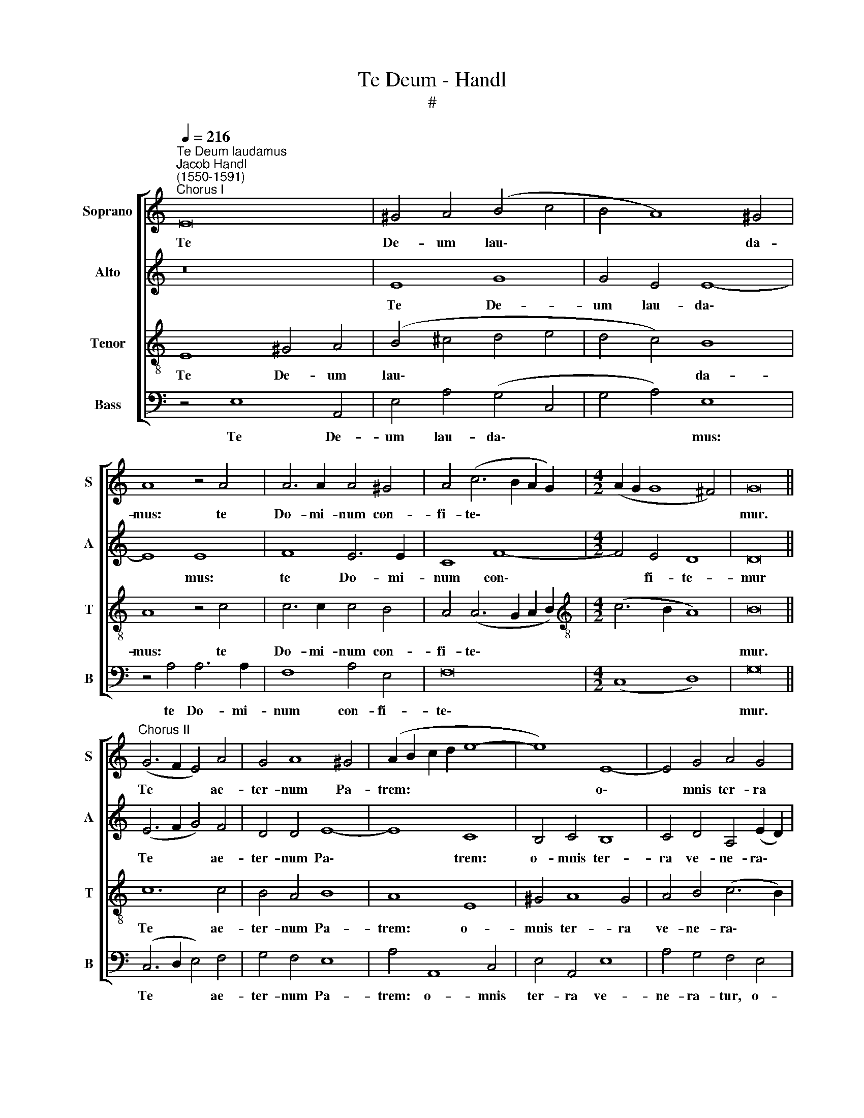X:1
T:Te Deum - Handl
T:#
%%score [ 1 2 3 4 ]
L:1/8
Q:1/4=216
M:none
K:C
V:1 treble nm="Soprano" snm="S"
V:2 treble nm="Alto" snm="A"
V:3 treble-8 nm="Tenor" snm="T"
V:4 bass nm="Bass" snm="B"
V:1
"^Te Deum laudamus""^Jacob Handl\n(1550-1591)""^Chorus I" E16 | ^G4 A4 (B4 c4 | B4 A8) ^G4 | %3
w: Te|De- um lau\- *|* * da-|
 A8 z4 A4 | A6 A2 A4 ^G4 | A4 (c6 B2 A2 G2) |[M:4/2] (A2 G2 G8 ^F4) | G16 || %8
w: mus: te|Do- mi- num con-|fi- te\- * * *||mur.|
"^Chorus II" (G6 F2 E4) A4 | G4 A8 ^G4 | (A2 B2 c2 d2 e8- | e8) E8- | E4 G4 A4 G4 | %13
w: Te * * ae-|ter- num Pa-|trem: * * * *|* o\-|* mnis ter- ra|
 A4 (c6 B2 A2 G2 | A4 G8) ^F4 | G16 ||"^Chorus I" c12 c4 | B4 A4 A4 ^G4 | A16 | z4 E4 ^G4 A4 | %20
w: ve- ne\- * * *|* * ra-|tur.|Ti- bi|o- mnes An- ge-|li:|ti- bi coe-|
 A4 A4 A4 A4 | B4 A8 ^G4 | A4 (c6 B2 A2 G2 | A2 G2 G8 ^F4) | G16 ||"^Chorus II" e12 e4 | %26
w: li, et u- ni-|ver- sae po-|te- sta\- * * *||tes.|Ti- bi|
 e4 e4 d4 e4 | c4 (A6 ^G2 G4) | A4 E4 F4 G4- | G4 E4 F4 A4- | A4 G8 ^F4 | G2 (A2 B2 c2 d2 e2 f4-) | %32
w: Che- ru- bim et|Se- ra\- * *|phim in ces- sa\-|* bi- li vo\-|* ce pro-|cla\- * * * * * *|
 (f2 e2 d2 c2 d8) | d16 ||"^Chorus I" (E6 F2 G2 A2 B4- | B2 A2 A8 ^G4) | A16 || %37
w: |mant.|San\- * * * *||ctus,|
"^Chorus II" (A2 B2 c2 d2 e2 d2 c2 B2 | A2 G2 F4) (E6 ^F2 | ^G16) ||"^Chorus I" z4 (B6 c2 d2 c2 | %41
w: San\- * * * * * * *|* * * ctus, *||San\- * * *|
 B2 A2 G2 A2 B2 c4 B2) | c4 A6 A2 A4 | A4 G4 (A2 B2 c2 B2 | A2 G2 G8) ^F4 | G16 || %46
w: |ctus Do- mi- nus|De- us Sa\- * * *|* * * ba-|oth.|
"^Chorus II" G6 G2 E4 e4 | c4 A8 ^G4 | A4 E4 G8 | A4 E4 F4 G4 | C8 F8 | E4 e4 c4 A4- | %52
w: Ple- ni sunt coe-|li et ter-|ra ma- je-|sta- tis glo- ri-|ae tu-|ae, glo- ri- ae|
 A4 (G8 ^F4) | G16 ||"^Chorus I" (G8 c8) | B4 A4 B8 | A4 A4 A4 ^G4 | A4 B4 (c6 B2 | A2 G2 G8 ^F4) | %59
w: * tu\- *|ae.|Te *|glo- ri- o-|sus A- po- sto-|lo- rum cho\- *||
 G16 ||"^Chorus II" G8 G8 | G4 (A8 ^G4) | A4 F4 F4 E4 | (F4 E2 D2 C4) G4- | (G2 A2 G8) ^F4 | G16 || %66
w: rus.|Te Pro-|phe- ta\- *|rum lau- da- bi-|lis * * * nu\-|* * * me-|rus.|
"^Chorus I" c8 c6 c2 | c8 B8 | A4 (A8 ^G4) | A4 A8 ^G4 | (A8 B8) | c4 A8 ^G4 | A16 || %73
w: Te Mar- ty-|rum can-|di- da\- *|tus lau- dat|ex\- *|* er- ci-|tus.|
"^Chorus II" A8 A4 A4 | ^G4 A8 G4 | A8 E8 | G8 A4 A4 | A4 ^G4 A4 (c2 B2) | (A2 G2 A8) ^G4 | A16 || %80
w: Te per or-|bem ter- ra-|rum, san-|cta con- fi-|te- tur Ec- cle\- *|* * * si-|a.|
"^Chorus I" E16 | G4 A4 B4 A4 | A4 B4 (c6 B2 | A2 G2 A8 ^G4) | A16 ||"^Chorus II" E6 E2 E4 c4 | %86
w: Pa-|trem im- men- sae|ma- jes- sta\- *||tis.|Ve- ne- ran- dum|
 B4 A8 ^G4 | A4 c4 c4 B4 | c8 e6 e2 | e4 E4 E4 E4 | E4 A8 ^G4 | A16 ||"^Chorus I" A12 A4 | %93
w: tu- um ve-|rum, et u- ni-|cum Fi- li-|um, et u- ni-|cum Fi- li-|um.|San- ctum|
 A8 A4 A4 | ^G4 A4 B4 (c4- | c2 B2 A8) ^G4 | A16 ||"^Chorus II" ^c8 (d4 =c2 B2 | c4) c4 B4 (c4- | %99
w: quo- que Pa-|ra- cli- tum Spi\-|* * * ri-|tum.|Tu Rex * *|* glo- ri- ae,|
 c2 d2 e2 c2 d8) | (c8 B8) | A16 ||"^Chorus I" A8 B8 | A4 A4 A4 A4- | (A4 ^G4) A8 | B8 G4 G4 | %106
w: |Chri\- *|ste.|Tu Pa-|tris sem- pi- ter\-|* * nus|es Fi- li-|
 E16 ||"^Chorus II" E6 E2 E4 E4 | F4 E4 F4 E4 | E4 D4 E6 E2 | E4 E4 G6 A2 | B4 A4 A4 ^G4 | %112
w: us.|Tu ad li- be-|ran- dum su- sce-|ptu- rus ho- mi-|nem: non hor- ru-|i- sti Vir- gi-|
 A8 (B6 c2 | d6 c2 B2 A2 G4- | G2 F2 E8) D4 | C16 ||"^Chorus I" E8 G8 | A8 A4 A4 | ^G4 A4 B4 c4 | %119
w: nis u\- *||* * * te-|rum.|Tu de-|vic- to mor-|tis a- cu- le-|
 A16 | z4 E8 G4- | G2 A2 B4 A4 A4 | A4 ^G4 A4 B4 | c8 (B4 A4- | A2 G2 G8 ^F4) | G16 || %126
w: o:|a- pe\-|* ru- i- sti cre-|den- tibus re- gna|coe- lo\- *||rum.|
"^Chorus II" z4 E8 E4 | F6 F2 F8 | E4 D4 E8 | E4 F4 F4 E4 | F4 (A6 ^G2 G4 | A2 =G2 G8 ^F4) | G16 || %133
w: Tu ad|dex- te- ram|De- i se-|des: in glo- ri-|a Pa\- * *||tris.|
"^Chorus I" A8 A8 | B4 A4 A4 ^G4 | A8 B4 (c4- | c2 B2 A8 ^G4) | A16 ||"^Chorus II" ^c8 c8 | %139
w: Ju- dex|cre- de- ris es-|se ven- tu\-||rus.|Te er-|
 d4 ^c8 c4 | d4 ^c8 c4 | d4 =c4 c8 | (c4 A8) ^G4 | A8 z4 A4 | B4 c4 c8 | c4 A8 ^G4 | A4 c8 d4 | %147
w: go quae- su-|mus, tu- is|fa- mu- lis|sub\- * ve-|ni: quos|pre- ti- o-|so san- gui-|ne re- de-|
 (d6 c2 B8) | G16 ||"^Chorus I" G8 F4 E4 | D4 E4 E4 ^F4 | G4 G2 G2 G6 G2 | G4 A4 G4 F4 | E16 || %154
w: mi\- * *|sti.|Ae- ter- na|fac cum san- ctis|tu- is: in glo- ri-|a nu- me- ra-|ri.|
"^Chorus II" E8 (G8 | A8) A4 A4- | A2 A2 A4 A4 G4 | A6 A2 A4 A4 | F4 G4 A8 | B8 c4 c4 | c4 c4 A8 | %161
w: Sal- vum|* fac po\-|* pu- lum tu- um,|Do- mi- ne: et|be- ne- dic|hae- re- di-|ta- ti tu-|
 A16 ||"^Chorus I" E8 (G8 | A8) A4 A4 | A4 G4 A4 G4 | A4 A4 B4 B4 | c4 c4 c4 A4 | ^G16 || %168
w: ae.|Et re\-|* ge e-|os: et ex- tol-|le il- los us-|que in ae- ter-|num.|
"^Chorus II" E16 | ^G4 A4 B4 c4 | B4 A4 (^G4 A4) | B4 A8 ^G4 | A16 ||"^Chorus I" E8 G8 | A8 A8 | %175
w: Per|sin- gu- los di-|es be- ne\- *|di- ci- mus|te.|Et lau-|da- mus|
 A4 A4 A8 | ^G4 A4 A4 G4 | A8 z4 A4 | A4 A8 G4 | (A8 B6 A2) | (G4 A8) ^G4 | A16 || %182
w: no- men tu-|um in sae- cu-|lum: et|in sae- cu-|lum * *|sae\- * cu-|li.|
"^Chorus II" E8 F4 E4 | F6 E2 F4 E4 | D4 (A6 ^G2 G4) | A4 E4 ^G4 A4 | B4 c4 d8 | c4 B4 A4 G4 | %188
w: Di- gna- re|Do- mi- ne di-|e i\- * *|sto: si- ne pec-|ca- to nos|cu- sto- di- re,|
 F4 F4 D8 | E16 ||"^Chorus I" A8 A4 A4- | A4 A4 ^G4 A4 | B4 c4 A4 A4 | A4 A8 ^G4 | (A6 B2 ^c4 B4- | %195
w: cu- sto- di-|re.|Mi- se- re\-|* re no- stri,|Do- mi- ne: mi-|se- re- re|no\- * * *|
 B2 A2 A8 ^G4) | A16 ||"^Chorus II" ^c8 c4 c4 | d4 ^c4 d6 d2 | ^c4 d4 c2 c4 c2 | B4 A8 ^G4 | %201
w: |stri.|Fi- at mi-|se- ri- cor- di-|a tu- a, Do- mi-|ne, su- per|
 A4 E4 ^G4 A4 | B4 ^c4 d4 =c4 | c4 (B6 A2 A4- | A4 G2 ^F2 E8) | E16 ||"^Tutti" E8 E8 | F12 E4 | %208
w: nos: quem ad- mo-|dum spe- ra- vi-|mus in * *||te.|In te,|Do- mi-|
 D4 ^F4 G8 | A4 A4 A4 A4- | A4 F4 G8- | G4 F4 E8 | E12[Q:1/4=214] F4- | %213
w: ne, spe- ra-|vi: non con- fun\-|* dar in|* ae- ter-|num, non|
[Q:1/4=212] F4[Q:1/4=208] E8[Q:1/4=204] D4 |[Q:1/4=200] E8[Q:1/4=195] c8- | %215
w: * con- fun-|dar in|
[Q:1/4=192] c4[Q:1/4=189] B4[Q:1/4=186] A8 |[Q:1/4=184] ^G16 |] %217
w: * ae- ter-|num.|
V:2
 z16 | E8 G8 | G4 E4 E8- | E8 E8 | F8 E6 E2 | C8 F8- |[M:4/2] F4 E4 D8 | D16 || (E6 F2 G4) F4 | %9
w: |Te De-|um lau- da\-|* mus:|te Do- mi-|num con\-|* fi- te-|mur|Te * * ae-|
 D4 D4 E8- | E8 C8 | B,4 C4 B,8 | C4 D4 A,4 (E2 D2) | (C2 B,2 A,2 G,2 A,4) F4 | F4 D4 D8 | D16 || %16
w: ter- num Pa\-|* trem:|o- mnis ter-|ra ve- ne- ra\- *|* * * * * tur,|ve- ne- ra-|tur.|
 C4 E4 G8- | G4 E4 F4 E4 | E8 z8 | A,4 C4 B,4 A,4 | E4 F4 E8 | G4 E4 E8- | E8 F4 (F4- | %23
w: Ti- bi o\-|* mnes An- ge-|li:|ti- bi coe- li,|et u- ni-|ver- sae po\-|* te- sta\-|
 F2 E2 D2 C2 D8) | D16 || G12 G4 | G4 G4 G4 G4 | E4 D4 E8 | C12 E4 | E6 E2 C4 (F4- | %30
w: |tes.|Ti- bi|Che- ru- bim et|Se- ra- phim|in- ces-|sa- bi- li vo\-|
 F2 E2 D2 C2 D6 C2 | B,8) G,4 A,4 | (A,2 G,2 G6 ^F2 F4) | G16 || E16- | E16 | E16 || %37
w: |* ce pro-|cla\- * * * *|mant.|San\-||ctus,|
 E8 E4 (A,2 B,2 | C4 D4 E8) | E16 || G16- | G16 | E4 F6 F2 F4- | F4 D4 F4 (F4- | %44
w: San- ctus, San\- *||ctus,|San\-||ctus Do- mi- nus|* De- us Sa\-|
 F2 E2 D2 C2 D6) D2 | D16 || E6 E2 G4 A4 | A4 E4 E8 | C4 C4 D4 E4 | C4 C8 B,4 | E4 C4 (D6 C2 | %51
w: * * * * * ba-|oth.|Ple- ni sunt coe-|li et ter-|ra ma- je- sta-|tis glo- ri-|ae tu- ae, *|
 B,8) A,4 F4 | F4 D12 | D16 || (E6 F2 G8) | G4 E4 G8 | E4 F4 E8- | E4 G4 G8 | E8 D8 | D16 || %60
w: * glo- ri-|ae tu-|ae.|Te * *|glo- ri- o-|sus A- po\-|* sto- lo-|rum cho-|rus.|
 z4 C4 E8 | D8 E8 | ^C4 D4 D4 E4 | (D4 C2 B,2 A,4) E4- | E4 E4 D8- | D16 || E8 E6 E2 | E8 (E6 D2 | %68
w: Te Pro-|phe- ta-|rum lau- da- bi-|lis * * * nu\-|* me- rus.||Te Mar- ty-|rum can\- *|
 C4) A,4 E8 | E8 (E6 D2 | C2 B,2 C4) E8 | E8 E6 E2 | E16 || E8 E4 E4 | E4 D4 E8 | C8 B,4 C4 | %76
w: * di- da-|tus lau\- *|* * * dat|ex- er- ci-|tus.|Te per or-|bem ter- ra-|rum, san- cta|
 D4 E4 C8 | E8 F4 E4- | (E4 D4 E6) E2 | E16 || B,8 C8 | E8 G4 E4 | ^F4 (G6 E2 G4) | (F8 E8) | %84
w: con- fi- te-|tur Ec- cle\-|* * * si-|a.|Pa- trem|im- men- sae|ma- je\- * *|sta\- *|
 E16 || ^C6 C2 C4 E4 | E4 C4 E8- | E8 E8 | z4 C4 C4 B,4 | A,8 E,4 E,4 | E16- | E16 || E8 F8 | %93
w: tis.|Ve- ne- ran- dum|tu- um ve\-|* rum,|et u- ni-|cum Fi- li-|um.||San- ctum|
 E8 F4 E4 | E4 C4 E8 | E12 E4 | E16 || E8 (F4 E2 D2 | E4) E8 E4 | E8 (G6 F2 | E2 D2 E4 D8) | C16 || %102
w: quo- que Pa-|ra- cli- tum|Spi- ri-|tum.|Tu Rex * *|* glo- ri-|ae, Chri\- *||ste.|
 E8 G8 | E4 F8 F4 | E8 ^F8 | G4 D8 D4 | C16 || ^C6 C2 C4 C4 | D4 ^C4 D4 C4 | B,4 A,4 A,4 ^G,4 | %110
w: Tu Pa-|tris sem- pi-|ter- nus|es Fi- li-|us.|Tu ad li- be-|ran- dum su- sce-|ptu- rus ho- mi-|
 A,4 C4 B,4 B,4 | E4 C4 E8- | E4 E4 E8 | (F6 E2 D2 C2 B,4- | B,4) B,4 (C4 B,2 A,2 | G,16) || %116
w: nem: non hor- ru-|i- sti Vir\-|* gi- nis|u\- * * * *|* te- rum. * *||
 B,8 E8 | F8 E4 E4 | E4 E4 G4 G4 | (^F6 G2 A4) A,4 | C6 D2 E8 | B,4 D4 F4 F4 | (E6 D2 E2 ^F2 G4-) | %123
w: Tu de-|vic- to mor-|tis a- cu- le-|o: * * a-|pe- ru- i-|sti cre- den- ti-|bus * * * *|
 G4 G4 G4 F4 | E4 C4 D8 | D16 || z4 B,8 C4 | C6 C2 D8 | B,4 A,8 G,4 | C4 D4 C4 C4 | (C6 D2 E8- | %131
w: * re- gna, re-|gna coe- lo-|rum.|Tu ad|dex- te- ram|De- i se-|des: in glo- ri-|a * *|
 E8) D8 | D16 || F8 E8 | G4 E4 E4 (E4- | E2 D2 E2 ^F2 G2 =F2 E4- | E2) D2 D4 E8 | E16 || E8 E8 | %139
w: * Pa-|tris.|Ju- dex|cre- de- ris es\-||* se ven- tu-|rus.|Te er-|
 F4 E8 E4 | F4 E8 E4 | F12 E4 | C4 C4 E8 | E8 z4 ^C4 | D4 F4 F8 | E8 E6 E2 | C4 F8 F4 | G8 (D8 | %148
w: go quae- su-|mus, tu- is|fa- mu-|lis sub- ve-|ni: quos|pre- ti- o-|so san- gui-|ne re- de-|mi- sti.|
 E16) || E8 D4 C4 | A,4 C4 C4 D4 | E4 E2 E2 D6 D2 | E4 F4 E4 D4 | ^C16 || ^C8 (D8 | F8) F4 F4- | %156
w: |Ae- ter- na|fac cum san- ctis|tu- is: in glo- ri-|a nu- me- ra-|ri.|Sal- vum|* fac po\-|
 F2 F2 F4 E4 D4 | E4 F4 E8 | z4 D4 E4 F4 | G4 G4 G4 G4 | A4 G4 F8 | E16 || C8 (D8 | F8) F4 F4 | %164
w: * pu- lum tu- um,|Do- mi- ne:|et be- ne-|dic hae- re- di-|ta- ti tu-|ae.|Et re\-|* ge e-|
 E4 D4 ^C4 D4 | E4 ^F4 G4 G4 | G4 A4 G4 F4 | E16 || B,8 B,4 C4 | E8 E8 | E4 C4 E8 | F4 F4 E8 | %172
w: os: et ex- tol-|le il- los us-|que in ae- ter-|num.|Per sin- gu-|los di-|es be- ne-|di- ci- mus|
 E16 || ^C8 D8 | F4 F4 E8 | F4 F4 E4 E4 | E4 D4 E8 | ^C4 D4 A,8 | z4 F4 F2 F4 E2 | %179
w: te.|Et lau-|da- mus no-|men tu- um in|sae- cu- lum,|sae- cu- lum:|et in sae- cu-|
 F4 (E2 F2 G6 F2 | E4) D4 E8- | E16 || ^C8 D4 C4 | D6 ^C2 D4 B,4 | (A,2 B,2 C2 D2 E4) E4 | %185
w: lum sae\- * * *|* cu- li.||Di- gna- re|Do- mi- ne di-|e * * * * i-|
 E4 C4 E8 | E8 F8 | E8 C4 E4 | D8 A,8 | A,16 || E8 F4 E4- | E4 F4 E4 E4 | G4 G4 F4 E4 | F4 E4 E8 | %194
w: sto: si- ne|pec- ca-|to nos cu-|sto- di-|re.|Mi- se- re\-|* re no- stri,|Do- mi- ne: mi-|se- re- re,|
 (E6 D2 E2 ^F2 G4) | E4 F4 E4 E4 | E16 || E8 E4 E4 | F4 E4 F6 F2 | E4 F4 E4 E4- | E2 E2 C4 E4 E4 | %201
w: mi\- * * * *|se- re- re no-|stri.|Fi- at mi-|se- ri- cor- di-|a tu- a, Do\-|* mi- ne, su- per|
 E6 A,2 E8- | E4 E4 F4 E4 | (E6 D2 C4) D4 | (E6 D2 B,4) B,4 | ^C16 || ^C8 C8 | D12 =C4 | %208
w: nos: quem ad-|* mo- dum spe-|ra\- * * vi-|mus * * in|te.|In te,|Do- mi-|
 A,4 D4 E8 | F4 F4 E4 F4- | F4 C4 E8- | E4 D4 C8 | C8 C8 | C8 A,8 | C8 E8- | E4 E4 E8 | E16 |] %217
w: ne, spe- ra-|vi: non con- fun\-|* dar in|* ae- ter-|num, non|con- fun-|dar in|* ae- ter-|num.|
V:3
 E8 ^G4 A4 | (B4 ^c4 d4 e4 | d4 c4) B8 | A8 z4 c4 | c6 c2 c4 B4 | A4 (A6 G2 A2 B2) | %6
w: Te De- um|lau\- * * *|* * da-|mus: te|Do- mi- num con-|fi- te\- * * *|
[M:4/2][K:treble-8] (c6 B2 A8) | B16 || c12 c4 | B4 A4 B8 | A8 E8 | ^G4 A8 G4 | A4 B4 (c6 B2) | %13
w: |mur.|Te ae-|ter- num Pa-|trem: o-|mnis ter- ra|ve- ne- ra\- *|
 (A2 G2 A2 B2 c6 d2 | c4 B4 A8) | G16 || z4 c4 e8 | d4 ^c4 d4 B4 | A4 E4 E4 F4- | F4 E4 e4 A4 | %20
w: ||tur.|Ti- bi|o- mnes An- ge-|li: ti- bi coe\-|* li, et u-|
 ^c4 d8 c4 | d4 c4 B8 | c4 (A6 G2 A2 B2 | c4) B4 A8 | G16 || c12 c4 | c4 c4 B8 | A8 B4 B4 | %28
w: ni- ver- sae|po- te- sta-|tes, po\- * * *|* te- sta-|tes.|Ti- bi|Che- ru- bim|et Se- ra-|
 A8 z4 E4 | G8 A6 A2 | A4 B4 A8 | (G6 A2 B4 c4-) | c4 (B4 A8) | B16 || z4 (E6 F2 G2 A2 | %35
w: phim in-|ces- sa- bi-|li vo- ce|pro\- * * *|* cla\- *|mant.|San\- * * *|
 B2 c4 BA B8) | A16 || (A6 B2 c2 d2 e4- | e4 d8 c4) | B16 || z8 (B6 c2 | d2 c2 B2 c2 d2 e2 d4) | %42
w: |ctus,|San\- * * * *||ctus,|San\- *||
 c4 c6 c2 c4 | d4 B4 c8- | c4 B4 (A8 | B16) || c8 c4 c4 | c8 B8 | A8 B8 | A8 z4 E4 | G4 A4 A4 A4- | %51
w: ctus Do- mi- nus|De- us Sa\-|* ba- oth.||Ple- ni sunt|coe- li|et ter-|ra ma-|je- sta- tis glo\-|
 A4 ^G4 A4 (c4- | c4 B4 A8) | G16 || (c8 e8) | d4 ^c4 d8 | ^c4 d4 c4 B4 | ^c4 d4 (e6 d2 | %58
w: * ri- ae tu\-||ae.|Te *|glo- ri- o-|sus A- po- sto-|lo- rum cho\- *|
 =c6 B2 A8) | B16 || (G8 c8) | B4 A4 B8 | A8 A8 | A4 G4 (A4 B4) | (c6 B2 A4) A4 | G16 || A8 A6 A2 | %67
w: |rus.|Te *|Pro- phe- ta-|rum lau-|da- bi- lis *|nu\- * * me-|rus.|Te Mar- ty-|
 A4 A8 ^G4 | (A2 B2 c2 A2 B8) | c8 B8 | A4 (A6 ^G2 G4) | (A2 B2 c2 A2 B6) B2 | A16 || c8 c4 c4 | %74
w: rum can- di-|da\- * * * *|tus lau-|dat ex\- * *|er\- * * * * ci-|tus.|Te per or-|
 B4 A4 B8 | A4 E4 G4 A4 | B8 A4 c4- | c4 B4 c8- | (c4 B2 A2 B6) B2 | A16 || z4 E4 G4 A4 | %81
w: bem ter- ra-|rum, san- cta con-|fi- te- tur|* Ec- cle\-|* * * * si-|a.|Pa- trem im-|
 B4 ^c4 d4 c4 | d8 e8 | A4 d4 B8 | ^c16 || A6 A2 A4 A4 | ^G4 A4 B8 | (A8 E8) | z4 A4 A4 ^G4 | %89
w: men- sae ma- je-|sta- tis,|ma- je- sta-|tis.|Ve- ne- ran- dum|tu- um ve-|rum, *|et u- ni-|
 (A8 B8) | c8 B8 | A16 || (c6 B2 c2 A2 d4- | d4) ^c4 d4 =c4 | B4 A4 G4 G4 | (A2 B2 c2 A2 B6) B2 | %96
w: cum *|Fi- li-|um.|San\- * * * *|* ctum quo- que|Pa- ra- cli- tum|Spi\- * * * * ri-|
 A16 || A8 A8 | (A8 G8) | A8 B8 | G16 | E16 || ^c8 d8 | =c8 d4 d4 | B8 d8 | d4 B8 B4 | G16 || %107
w: tum.|Tu Rex|glo\- *|ri- ae,|Chri-|ste.|Tu Pa-|tris sem- pi-|ter- nus|es Fi- li-|us.|
 A6 A2 A4 A4 | A4 A4 A4 A4 | ^G4 A4 B6 B2 | A8 z4 E4 | ^G4 A4 B8 | A4 A8 ^G4 | (A8 B8) | G12 G4 | %115
w: Tu ad li- be-|ran- dum su- sce-|ptu- rus ho- mi-|nem: non|hor- ru- i-|sti Vir- gi-|nis *|u- te-|
 E16 || (^G6 A2 B4) c4 | c4 d8 c4 | B4 ^c4 d4 e4 | (d8 c8) | A4 c6 d2 e4 | d4 d4 d6 c2 | %122
w: rum.|Tu * * de-|vic- to mor-|tis a- cu- le-|o: *|a- pe- ru- i-|sti cre- den- ti-|
 B8 ^c4 d4 | e8 (d6 c2 | B4 A2 G2 A8) | B16 || E8 G8 | A6 A2 A8 | ^G4 A4 B8 | A4 A4 A4 G4 | %130
w: bus re- gna|coe- lo\- *||rum.|Tu ad|dex- te- ram|De- i se-|des: in glo- ri-|
 (A8 B8) | (c6 B2 A8) | G16 || z4 d8 ^c4 | d4 c4 B8 | ^c8 d4 =c4 | (A8 B8) | ^c16 || A8 A8 | %139
w: a *|Pa\- * *|tris.|Ju- dex|cre- de- ris|es- se ven-|tu\- *|rus.|Te er-|
 A4 A8 A4 | A4 A8 A4 | A4 A4 G8 | A8 B8 | A8 z4 E4 | G4 A4 A8 | A8 B6 B2 | A8 A8 | B8 G8 | E16 || %149
w: go quae- su-|mus, tu- is|fa- mu- lis|sub- ve-|ni: quos|pre- ti- o-|so san- gui-|ne re-|de- mi-|sti.|
 c8 A4 A4 | ^F4 G4 A4 A4 | c2 G2 c8 B2 B2 | c4 c6 c2 A4 | A16 || A8 (B8 | c8) c4 d4- | %156
w: Ae- ter- na|fac cum san- ctis|tu- is: in glo- ri-|a nu- me- ra-|ri.|Sal- vum|* fac po\-|
 d2 d2 d4 ^c4 d4 | (=c2 A2 d8) ^c4 | d4 d4 c4 c4 | d4 d4 e4 e4 | f4 e4 d8 | ^c16 || A8 (B8 | %163
w: * pu- lum tu- um,|Do\- * * mi-|ne: et be- ne-|dic hae- re- di-|ta- ti tu-|ae.|Et re\-|
 c8) d4 d4 | ^c4 d4 e4 d4 | ^c4 d4 d4 d4 | e4 f4 e4 d4 | B16 || E8 ^G4 A4 | B4 c4 B4 A4 | %170
w: * ge e-|os: et ex- tol-|le il- los us-|que in ae- ter-|num.|Per sin- gu-|los di- es be-|
 ^G4 A4 B4 ^c4 | (d6 c2 B8 | ^c16) || z4 A4 B4 B4 | c4 d8 ^c4 | (d2 A2 d6 c2 c4) | B4 A4 B6 B2 | %177
w: ne- di- ci- mus|te. * *||Et lau- da-|mus no- men|tu\- * * * *|um in sae- cu-|
 A4 F4 F2 F4 E2 | D4 d4 c2 c4 c2 | c8 (d6 c2 | B4) A4 (B8 | ^c16) || A8 A4 A4 | A6 A2 A4 ^G4 | %184
w: lum: et in sae- c-|lum, et in sae- cu-|lum sae\- *|* cu- li.||Di- gna- re|Do- mi- ne di-|
 A8 B8 | A8 z4 E4 | ^G4 A4 A8 | A4 ^G4 A4 c4 | (A6 G2 F8) | E16 || ^c8 d4 c4- | c4 d4 B4 ^c4 | %192
w: e i-|sto: si-|ne pec- ca-|to nos cu- sto-|di\- * *|re.|Mi- se- re\-|* re no- stri,|
 d4 e4 c4 c4 | d4 c4 B8 | ^c12 d4 | ^c4 d4 B8 | A16 || A8 A4 A4 | A4 A4 A6 A2 | A4 A4 A4 A4 | %200
w: Do- mi- ne: mi-|se- re- re,|mi- se-|re- re no-|stri.|Fi- at mi-|se- ri- cor- di-|a tu- a, Do-|
 ^G4 A4 B4 B4 | A8 z4 E4 | ^G4 A4 A4 A4 | A4 ^G4 (A8 | B8) ^G8 | A16 || A8 A8 | A12 A4 | %208
w: mi- ne, su- per|nos: quem|ad- mo- dum spe-|ra- vi- mus|* in|te.|In te,|Do- mi-|
 ^F4 A4 c8 | c4 d4 c4 c4- | c4 c4 c8- | c4 A4 A8 | G12 A4- | A4 G4 ^F8 | G8 z4 A4- | A4 B4 c8 | %216
w: ne, spe- ra-|vi: non con- fun\-|* dar in|* ae- ter-|num, non|* con- fun-|dar in|* ae- ter-|
 B16 |] %217
w: num.|
V:4
 z4 E,8 A,,4 | E,4 A,4 (G,4 C,4 | G,4 A,4) E,8 | z4 A,4 A,6 A,2 | F,8 A,4 E,4 | F,16 | %6
w: Te De-|um lau- da\- *|* * mus:|te Do- mi-|num con- fi-|te\-|
[M:4/2] (C,8 D,8) | G,16 || (C,6 D,2 E,4) F,4 | G,4 F,4 E,8 | A,4 A,,8 C,4 | E,4 A,,4 E,8 | %12
w: |mur.|Te * * ae-|ter- num Pa-|trem: o- mnis|ter- ra ve-|
 A,4 G,4 F,4 E,4 | F,4 F,8 F,4 | F,4 G,4 D,8 | G,,16 || z4 C,8 E,4 | G,4 A,4 D,4 E,4 | %18
w: ne- ra- tur, o-|mnis ter- ra|ve- ne- ra-|tur.|Ti- bi|o- mnes An- ge-|
 A,,4 A,,4 ^C,4 D,4 | D,4 =C,4 E,4 F,4 | A,4 D,4 A,8 | G,4 A,4 E,8 | (A,6 G,2 F,8- | F,4) G,4 D,8 | %24
w: li: ti- bi coe-|li, et u- ni-|ver- sae po-|te- sta- tes,|po\- * *|* te- sta-|
 G,,16 || C,12 C,4 | C,4 C,4 G,4 E,4 | A,4 F,4 E,4 E,4 | F,4 A,8 G,4 | E,4 C,4 F,8- | F,4 G,4 D,8 | %31
w: tes.|Ti- bi|Che- ru- bim et|Se- ra- phim in-|ces- sa- bi-|li vo- ce|* pro- cla-|
 E,4 (G,8 F,2 E,2) | F,4 (G,4 D,8) | G,16 || E,16- | E,16 | A,,16 || A,16- | A,16 | E,16 || %40
w: mant, pro\- * *|* cla\- *|mant.|San\-||ctus,|San\-||ctus,|
 (E,6 F,2 G,8- | G,16) | C,4 F,6 F,2 F,4 | D,4 G,4 F,8- | F,4 G,4 (D,8 | G,16) || z4 C,6 C,2 A,,4 | %47
w: San\- * *||ctus Do- mi- nus|De- us Sa\-|* ba- oth.||Ple- ni sunt|
 A,8 E,8 | F,4 A,4 G,4 E,4 | F,4 A,8 G,4 | E,4 F,4 D,8 | E,8 F,4 F,4- | F,2 F,2 G,4 D,8 | G,,16 || %54
w: coe- li|et ter- ra ma-|je- sta- tis|glo- ri- ae|tu- ae, glo\-|* ri- ae tu-|ae.|
 z4 (C,6 D,2 E,2 F,2 | G,4) A,4 G,4 G,4 | A,4 D,4 A,4 E,4 | A,4 G,4 (C,8- | C,8 D,8) | G,16 || %60
w: Te * * *|* glo- ri- o-|sus A- po- sto-|lo- rum cho\-||rus.|
 z4 C,4 (C,2 D,2 E,2 F,2 | G,4) F,4 E,8 | A,4 D,4 (D,4 ^C,4) | D,4 E,4 (F,4 E,2 D,2) | %64
w: Te Pro\- * * *|* phe- ta-|rum lau- da\- *|bi- lis nu\- * *|
 (C,8 D,6) D,2 | G,,16 || A,,8 A,,6 A,,2 | A,,8 E,8 | F,8 E,8 | A,8 E,8 | F,8 E,8 | %71
w: * * me-|rus.|Te Mar- ty-|rum can-|di- da-|tus lau-|dat ex-|
 (A,6 A,,2 E,6) E,2 | A,,16 || A,8 A,4 A,4 | E,4 F,4 E,8 | A,,8 z8 | z4 E,4 F,4 A,4- | %77
w: er\- * * ci-|tus.|Te per or-|bem ter- ra-|rum,|san- cta con\-|
 A,4 E,4 A,8 | F,4 F,4 E,6 E,2 | A,,16 || E,8 C,4 A,,4 | E,4 A,4 G,4 A,4 | D,4 G,4 C,8 | D,8 E,8 | %84
w: * fi- te-|tur Ec- cle- si-|a.|Pa- trem im-|men- sae ma- je-|sta- tis, ma-|je- sta-|
 A,,16 || A,,6 A,,2 A,,4 A,,4 | E,4 F,4 E,8 | A,,4 A,4 A,4 ^G,4 | A,8 E,6 E,2 | A,,4 A,4 A,4 ^G,4 | %90
w: tis.|Ve- ne- ran- dum|tu- um ve-|rum, et u- ni-|cum Fi- li-|um, et u- ni-|
 A,8 E,6 E,2 | A,,16 || (A,6 G,2 F,4) D,4 | A,8 D,4 A,4 | E,4 F,4 (E,2 D,2 C,2 B,,2 | %95
w: cum Fi- li-|um.|San\- * * ctum|quo- que Pa-|ra- cli- tum * * *|
 A,,8) E,6 E,2 | A,,16 || A,,8 D,4 (A,,4- | A,,2 B,,2 C,2 D,2 E,2 D,2 C,2 B,,2 | A,,4) A,,4 G,,8 | %100
w: * Spi- ri-|tum.|Tu Rex glo\-||* ri- ae,|
 (C,8 G,,8) | A,,16 || A,8 G,8 | A,4 F,4 D,8 | E,8 D,8 | G,4 G,8 G,,4 | C,16 || %107
w: Chri\- *|ste.|Tu Pa-|tris sem- pi-|ter- nus|es Fi- li-|us.|
 A,,6 A,,2 A,,4 A,,4 | D,4 A,,4 D,4 A,,4 | E,4 F,4 E,6 E,2 | A,,4 A,4 (G,6 F,2 | E,4) F,4 E,8 | %112
w: Tu ad li- be-|ran- dum su- sce-|ptu- rus ho- mi-|nem: non hor\- *|* ru- i-|
 A,,8 E,6 E,2 | D,8 (G,6 F,2 | E,6 D,2 C,4) G,,4 | C,16 || E,12 C,4 | F,4 D,4 A,8 | %118
w: sti Vir- gi-|nis u\- *|* * * te-|rum.|Tu de-|vic- to mor-|
 E,4 A,4 G,4 C,4 | D,4 D,4 F,6 G,2 | A,8 A,4 E,4 | G,4 G,4 D,8 | E,8 A,4 G,4 | %123
w: tis a- cu- le-|o: a- pe- ru-|i- sti cre-|den- ti- bus|re- gna coe-|
 (C,2 D,2 E,2 F,2 G,4) D,4 | E,8 D,8 | G,16 || z4 E,8 C,4 | F,6 F,2 D,8 | E,4 F,4 E,8 | %129
w: lo\- * * * * rum,|coe- lo-|rum.|Tu ad|dex- te- ram|De- i se-|
 A,,4 D,4 F,4 C,4 | (F,8 E,8) | (C,8 D,8) | G,,16 || D,8 A,8 | G,4 A,4 E,8 | A,8 G,4 A,4 | %136
w: des: in glo- ri-|a *|Pa\- *|tris.|Ju- dex|cre- de- ris|es- se ven-|
 (F,8 E,8) | A,16 || A,,8 A,,8 | D,4 A,,8 A,,4 | D,4 A,,8 A,,4 | D,4 F,4 C,8 | F,8 E,8 | %143
w: tu\- *|rus.|Te er-|go quae- su-|mus, tu- is|fa- mu- lis|sub- ve-|
 A,,8 z4 A,,4 | G,,4 F,,4 F,8 | A,8 E,6 E,2 | F,4 F,8 D,4 | G,,16 | C,16 || C,8 D,4 A,,4 | %150
w: ni: quos|pre- ti- o-|so san- gui-|ne re- de-|mi-|sti.|Ae- ter- na|
 D,4 C,4 A,,4 D,4 | C,4 C,2 C,2 G,6 G,2 | C,4 F,4 C,4 D,4 | A,,16 || A,8 (G,8 | F,8) F,4 D,4- | %156
w: fac cum san- ctis|tu- is: in glo- ri-|a nu- me- ra-|ri.|Sal- vum|* fac po\-|
 D,2 D,2 D,4 A,4 _B,4 | A,4 D,4 A,8 | _B,8 A,4 A,4 | G,4 G,4 C,4 C,4 | F,4 C,4 D,8 | A,16 || %162
w: * pu- lum tu- um,|Do- mi- ne:|et be- ne-|dic hae- re- di-|ta- ti tu-|ae.|
 A,8 (G,8 | F,8) D,4 D,4 | A,4 _B,4 A,4 B,4 | A,4 D,4 G,4 G,4 | C,4 F,4 C,4 D,4 | E,16 || %168
w: Et re\-|* ge e-|os: et ex- tol-|le il- los us-|que in ae- ter-|num.|
 z4 E,4 E,4 A,,4 | E,4 A,4 ^G,4 A,4 | E,4 F,4 E,4 A,4 | (D,8 E,8 | A,16) || A,8 G,8 | F,4 D,4 A,8 | %175
w: Per sin- gu-|los di- es be-|ne- di- ci- mus|te. *||Et lau-|da- mus no-|
 D,8 A,8 | E,4 F,4 E,6 E,2 | A,,4 D,4 D,2 D,4 ^C,2 | D,8 F,4 C,4 | F,4 A,4 G,4 G,4- | %180
w: men tu-|um in sae- cu-|lum: et in sae- cu-|lum sae- cu-|li, et in sae\-|
 G,2 G,2 F,4 E,6 E,2 | A,16 || A,,8 D,4 A,,4 | D,6 A,,2 D,4 E,4 | F,8 E,8 | A,,8 z4 A,,4 | %186
w: * cu- lum sae- cu-|li.|Di- gna- re|Do- mi- ne di-|e i-|sto: si-|
 E,4 A,,4 D,8 | A,,4 E,4 F,4 C,4 | D,16 | A,,16 || A,8 D,4 A,4- | A,4 D,4 E,4 A,4 | %192
w: ne pec- ca-|to nos cu- sto-|di-|re.|Mi- se- re\-|* re no- stri,|
 G,4 C,4 F,4 A,4 | D,4 A,4 E,8 | A,12 G,4 | A,4 D,4 E,8 | A,,16 || A,,8 A,,4 A,,4 | %198
w: Do- mi- ne: mi-|se- re- re,|mi- se-|re- re no-|stri.|Fi- at mi-|
 D,4 A,,4 D,6 D,2 | A,,4 D,4 A,,4 A,4 | E,4 F,4 E,4 E,4 | A,,8 z4 A,,4 | E,4 A,,4 D,4 A,,4 | %203
w: se- ri- cor- di-|a tu- a, Do-|mi- ne, su- per|nos: quem|ad- mo- dum spe-|
 A,4 E,4 F,8 | E,16 | A,,16 || A,,8 A,,8 | D,12 A,,4 | D,4 D,4 C,8 | F,4 D,4 A,4 F,4- | %210
w: ra- vi- mus|in|te.|In te,|Do- mi-|ne, spe- ra-|vi: non con- fun\-|
 F,4 F,4 C,8- | C,4 D,4 A,,8 | C,12 F,4- | F,4 C,4 D,8 | C,12 A,,4- | A,,4 ^G,,4 A,,8 | E,16 |] %217
w: * dar in|* ae- ter-|num, non|* con- fun-|dar in|* ae- ter-|num.|

